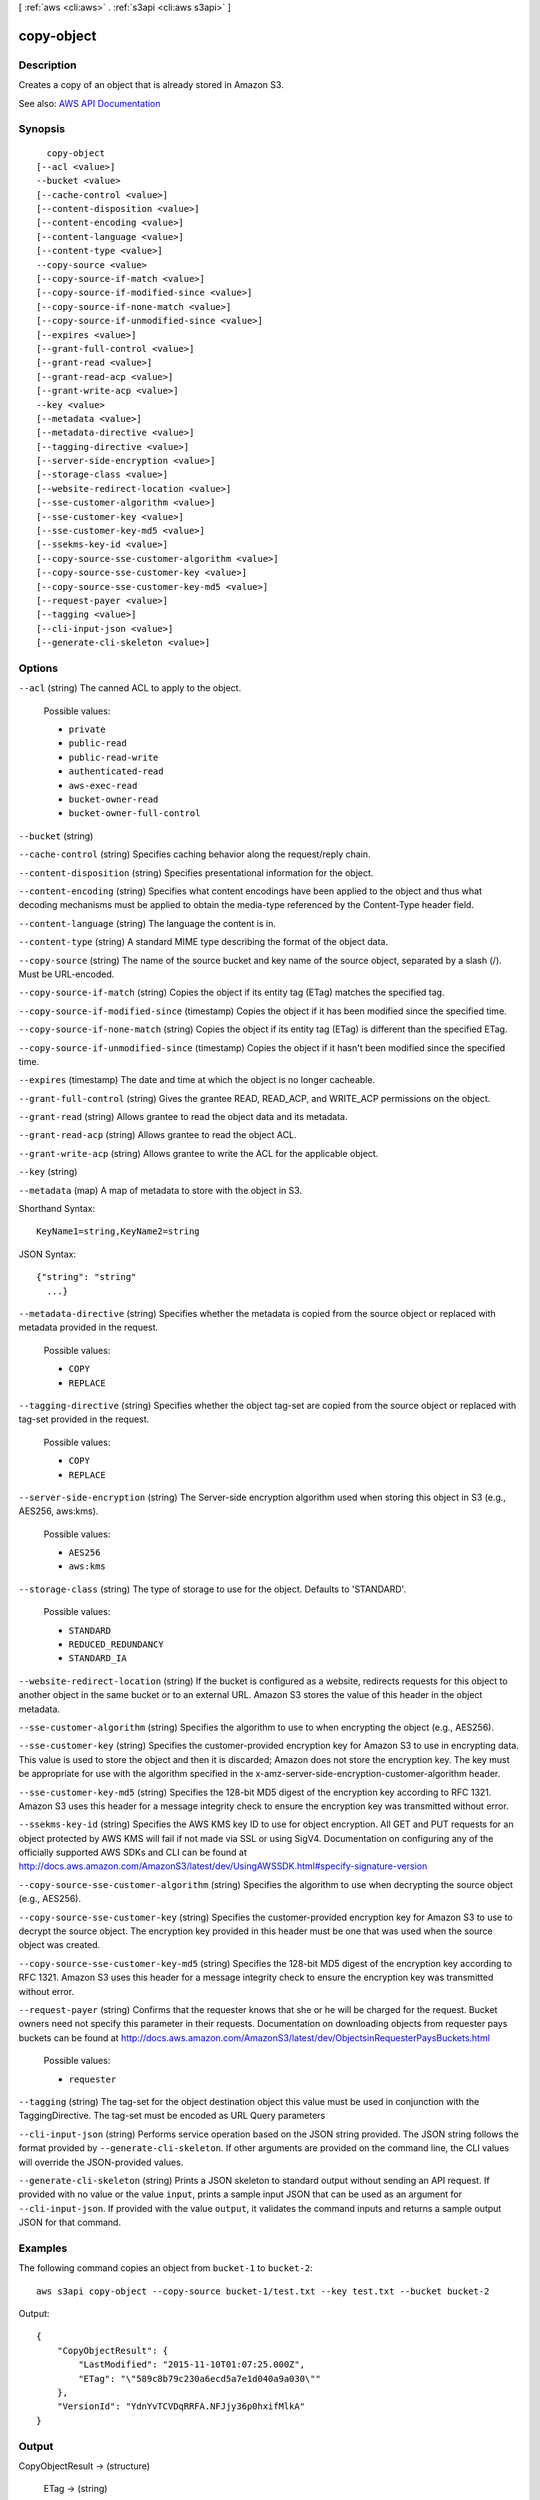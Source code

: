 [ :ref:`aws <cli:aws>` . :ref:`s3api <cli:aws s3api>` ]

.. _cli:aws s3api copy-object:


***********
copy-object
***********



===========
Description
===========

Creates a copy of an object that is already stored in Amazon S3.

See also: `AWS API Documentation <https://docs.aws.amazon.com/goto/WebAPI/s3-2006-03-01/CopyObject>`_


========
Synopsis
========

::

    copy-object
  [--acl <value>]
  --bucket <value>
  [--cache-control <value>]
  [--content-disposition <value>]
  [--content-encoding <value>]
  [--content-language <value>]
  [--content-type <value>]
  --copy-source <value>
  [--copy-source-if-match <value>]
  [--copy-source-if-modified-since <value>]
  [--copy-source-if-none-match <value>]
  [--copy-source-if-unmodified-since <value>]
  [--expires <value>]
  [--grant-full-control <value>]
  [--grant-read <value>]
  [--grant-read-acp <value>]
  [--grant-write-acp <value>]
  --key <value>
  [--metadata <value>]
  [--metadata-directive <value>]
  [--tagging-directive <value>]
  [--server-side-encryption <value>]
  [--storage-class <value>]
  [--website-redirect-location <value>]
  [--sse-customer-algorithm <value>]
  [--sse-customer-key <value>]
  [--sse-customer-key-md5 <value>]
  [--ssekms-key-id <value>]
  [--copy-source-sse-customer-algorithm <value>]
  [--copy-source-sse-customer-key <value>]
  [--copy-source-sse-customer-key-md5 <value>]
  [--request-payer <value>]
  [--tagging <value>]
  [--cli-input-json <value>]
  [--generate-cli-skeleton <value>]




=======
Options
=======

``--acl`` (string)
The canned ACL to apply to the object.

  Possible values:

  
  *   ``private``

  
  *   ``public-read``

  
  *   ``public-read-write``

  
  *   ``authenticated-read``

  
  *   ``aws-exec-read``

  
  *   ``bucket-owner-read``

  
  *   ``bucket-owner-full-control``

  

  

``--bucket`` (string)


``--cache-control`` (string)
Specifies caching behavior along the request/reply chain.

``--content-disposition`` (string)
Specifies presentational information for the object.

``--content-encoding`` (string)
Specifies what content encodings have been applied to the object and thus what decoding mechanisms must be applied to obtain the media-type referenced by the Content-Type header field.

``--content-language`` (string)
The language the content is in.

``--content-type`` (string)
A standard MIME type describing the format of the object data.

``--copy-source`` (string)
The name of the source bucket and key name of the source object, separated by a slash (/). Must be URL-encoded.

``--copy-source-if-match`` (string)
Copies the object if its entity tag (ETag) matches the specified tag.

``--copy-source-if-modified-since`` (timestamp)
Copies the object if it has been modified since the specified time.

``--copy-source-if-none-match`` (string)
Copies the object if its entity tag (ETag) is different than the specified ETag.

``--copy-source-if-unmodified-since`` (timestamp)
Copies the object if it hasn't been modified since the specified time.

``--expires`` (timestamp)
The date and time at which the object is no longer cacheable.

``--grant-full-control`` (string)
Gives the grantee READ, READ_ACP, and WRITE_ACP permissions on the object.

``--grant-read`` (string)
Allows grantee to read the object data and its metadata.

``--grant-read-acp`` (string)
Allows grantee to read the object ACL.

``--grant-write-acp`` (string)
Allows grantee to write the ACL for the applicable object.

``--key`` (string)


``--metadata`` (map)
A map of metadata to store with the object in S3.



Shorthand Syntax::

    KeyName1=string,KeyName2=string




JSON Syntax::

  {"string": "string"
    ...}



``--metadata-directive`` (string)
Specifies whether the metadata is copied from the source object or replaced with metadata provided in the request.

  Possible values:

  
  *   ``COPY``

  
  *   ``REPLACE``

  

  

``--tagging-directive`` (string)
Specifies whether the object tag-set are copied from the source object or replaced with tag-set provided in the request.

  Possible values:

  
  *   ``COPY``

  
  *   ``REPLACE``

  

  

``--server-side-encryption`` (string)
The Server-side encryption algorithm used when storing this object in S3 (e.g., AES256, aws:kms).

  Possible values:

  
  *   ``AES256``

  
  *   ``aws:kms``

  

  

``--storage-class`` (string)
The type of storage to use for the object. Defaults to 'STANDARD'.

  Possible values:

  
  *   ``STANDARD``

  
  *   ``REDUCED_REDUNDANCY``

  
  *   ``STANDARD_IA``

  

  

``--website-redirect-location`` (string)
If the bucket is configured as a website, redirects requests for this object to another object in the same bucket or to an external URL. Amazon S3 stores the value of this header in the object metadata.

``--sse-customer-algorithm`` (string)
Specifies the algorithm to use to when encrypting the object (e.g., AES256).

``--sse-customer-key`` (string)
Specifies the customer-provided encryption key for Amazon S3 to use in encrypting data. This value is used to store the object and then it is discarded; Amazon does not store the encryption key. The key must be appropriate for use with the algorithm specified in the x-amz-server-side​-encryption​-customer-algorithm header.

``--sse-customer-key-md5`` (string)
Specifies the 128-bit MD5 digest of the encryption key according to RFC 1321. Amazon S3 uses this header for a message integrity check to ensure the encryption key was transmitted without error.

``--ssekms-key-id`` (string)
Specifies the AWS KMS key ID to use for object encryption. All GET and PUT requests for an object protected by AWS KMS will fail if not made via SSL or using SigV4. Documentation on configuring any of the officially supported AWS SDKs and CLI can be found at http://docs.aws.amazon.com/AmazonS3/latest/dev/UsingAWSSDK.html#specify-signature-version

``--copy-source-sse-customer-algorithm`` (string)
Specifies the algorithm to use when decrypting the source object (e.g., AES256).

``--copy-source-sse-customer-key`` (string)
Specifies the customer-provided encryption key for Amazon S3 to use to decrypt the source object. The encryption key provided in this header must be one that was used when the source object was created.

``--copy-source-sse-customer-key-md5`` (string)
Specifies the 128-bit MD5 digest of the encryption key according to RFC 1321. Amazon S3 uses this header for a message integrity check to ensure the encryption key was transmitted without error.

``--request-payer`` (string)
Confirms that the requester knows that she or he will be charged for the request. Bucket owners need not specify this parameter in their requests. Documentation on downloading objects from requester pays buckets can be found at http://docs.aws.amazon.com/AmazonS3/latest/dev/ObjectsinRequesterPaysBuckets.html

  Possible values:

  
  *   ``requester``

  

  

``--tagging`` (string)
The tag-set for the object destination object this value must be used in conjunction with the TaggingDirective. The tag-set must be encoded as URL Query parameters

``--cli-input-json`` (string)
Performs service operation based on the JSON string provided. The JSON string follows the format provided by ``--generate-cli-skeleton``. If other arguments are provided on the command line, the CLI values will override the JSON-provided values.

``--generate-cli-skeleton`` (string)
Prints a JSON skeleton to standard output without sending an API request. If provided with no value or the value ``input``, prints a sample input JSON that can be used as an argument for ``--cli-input-json``. If provided with the value ``output``, it validates the command inputs and returns a sample output JSON for that command.



========
Examples
========

The following command copies an object from ``bucket-1`` to ``bucket-2``::

  aws s3api copy-object --copy-source bucket-1/test.txt --key test.txt --bucket bucket-2

Output::

  {
      "CopyObjectResult": {
          "LastModified": "2015-11-10T01:07:25.000Z",
          "ETag": "\"589c8b79c230a6ecd5a7e1d040a9a030\""
      },
      "VersionId": "YdnYvTCVDqRRFA.NFJjy36p0hxifMlkA"
  }


======
Output
======

CopyObjectResult -> (structure)

  

  ETag -> (string)

    

    

  LastModified -> (timestamp)

    

    

  

Expiration -> (string)

  If the object expiration is configured, the response includes this header.

  

CopySourceVersionId -> (string)

  

  

VersionId -> (string)

  Version ID of the newly created copy.

  

ServerSideEncryption -> (string)

  The Server-side encryption algorithm used when storing this object in S3 (e.g., AES256, aws:kms).

  

SSECustomerAlgorithm -> (string)

  If server-side encryption with a customer-provided encryption key was requested, the response will include this header confirming the encryption algorithm used.

  

SSECustomerKeyMD5 -> (string)

  If server-side encryption with a customer-provided encryption key was requested, the response will include this header to provide round trip message integrity verification of the customer-provided encryption key.

  

SSEKMSKeyId -> (string)

  If present, specifies the ID of the AWS Key Management Service (KMS) master encryption key that was used for the object.

  

RequestCharged -> (string)

  If present, indicates that the requester was successfully charged for the request.

  

